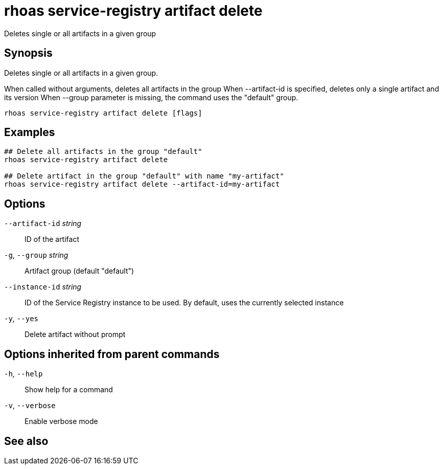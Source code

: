 ifdef::env-github,env-browser[:context: cmd]
[id='ref-rhoas-service-registry-artifact-delete_{context}']
= rhoas service-registry artifact delete

[role="_abstract"]
Deletes single or all artifacts in a given group

[discrete]
== Synopsis

Deletes single or all artifacts in a given group.

When called without arguments, deletes all artifacts in the group
When --artifact-id is specified, deletes only a single artifact and its version
When --group parameter is missing, the command uses the "default" group.


....
rhoas service-registry artifact delete [flags]
....

[discrete]
== Examples

....
## Delete all artifacts in the group "default"
rhoas service-registry artifact delete

## Delete artifact in the group "default" with name "my-artifact"
rhoas service-registry artifact delete --artifact-id=my-artifact

....

[discrete]
== Options

      `--artifact-id` _string_::   ID of the artifact
  `-g`, `--group` _string_::       Artifact group (default "default")
      `--instance-id` _string_::   ID of the Service Registry instance to be used. By default, uses the currently selected instance
  `-y`, `--yes`::                  Delete artifact without prompt

[discrete]
== Options inherited from parent commands

  `-h`, `--help`::      Show help for a command
  `-v`, `--verbose`::   Enable verbose mode

[discrete]
== See also


ifdef::env-github,env-browser[]
* link:rhoas_service-registry_artifact.adoc#rhoas-service-registry-artifact[rhoas service-registry artifact]	 - Manage Service Registry artifacts
endif::[]
ifdef::pantheonenv[]
* link:{path}#ref-rhoas-service-registry-artifact_{context}[rhoas service-registry artifact]	 - Manage Service Registry artifacts
endif::[]

